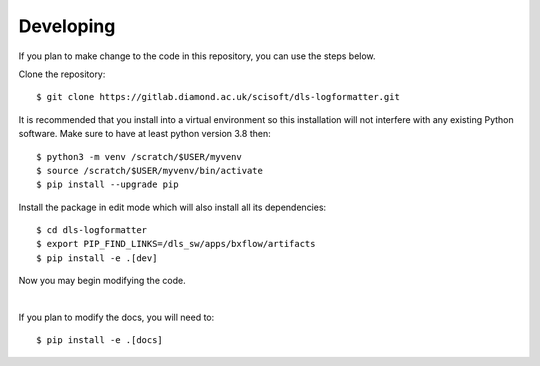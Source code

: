 .. # ********** Please don't edit this file!
.. # ********** It has been generated automatically by dae_devops version 0.3.3.
.. # ********** For repository_name dls-logformatter

Developing
=======================================================================

If you plan to make change to the code in this repository, you can use the steps below.

Clone the repository::

    $ git clone https://gitlab.diamond.ac.uk/scisoft/dls-logformatter.git

It is recommended that you install into a virtual environment so this
installation will not interfere with any existing Python software.
Make sure to have at least python version 3.8 then::

    $ python3 -m venv /scratch/$USER/myvenv
    $ source /scratch/$USER/myvenv/bin/activate
    $ pip install --upgrade pip

Install the package in edit mode which will also install all its dependencies::

    $ cd dls-logformatter
    $ export PIP_FIND_LINKS=/dls_sw/apps/bxflow/artifacts
    $ pip install -e .[dev]

Now you may begin modifying the code.

|

If you plan to modify the docs, you will need to::

    $ pip install -e .[docs]

    


.. # dae_devops_fingerprint 30eca01ed0203203566ee1eae30c2a60
